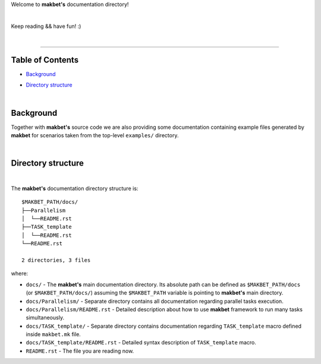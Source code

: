 Welcome to **makbet's** documentation directory!

|

Keep reading && have fun! :)

|

----

**Table of Contents**
---------------------

- | `Background`_
- | `Directory structure`_

|

**Background**
--------------

Together with **makbet's** source code we are also providing some documentation
containing example files generated by **makbet** for scenarios taken from the
top-level ``examples/`` directory.

|

**Directory structure**
-----------------------

|

The **makbet's** documentation directory structure is:

::

  $MAKBET_PATH/docs/
  ├──Parallelism
  │  └──README.rst
  ├──TASK_template
  │  └──README.rst
  └──README.rst

  2 directories, 3 files

where:

- ``docs/`` - The **makbet's** main documentation directory.  Its absolute path
  can be defined as ``$MAKBET_PATH/docs`` (or ``$MAKBET_PATH/docs/``) assuming
  the ``$MAKBET_PATH`` variable is pointing to **makbet's** main directory.
- ``docs/Parallelism/`` - Separate directory contains all documentation
  regarding parallel tasks execution.
- ``docs/Parallelism/README.rst`` - Detailed description about how to use
  **makbet** framework to run many tasks simultaneously.
- ``docs/TASK_template/`` - Separate directory contains documentation regarding
  ``TASK_template`` macro defined inside ``makbet.mk`` file.
- ``docs/TASK_template/README.rst`` - Detailed syntax description
  of ``TASK_template`` macro.
- ``README.rst`` - The file you are reading now.


.. EOF
